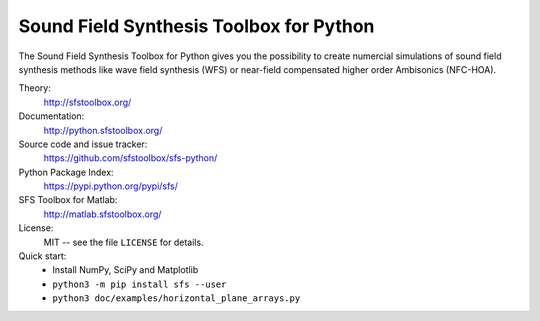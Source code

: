Sound Field Synthesis Toolbox for Python
========================================

The Sound Field Synthesis Toolbox for Python gives you the possibility to create
numercial simulations of sound field synthesis methods like wave field synthesis
(WFS) or near-field compensated higher order Ambisonics (NFC-HOA).

Theory:
    http://sfstoolbox.org/

Documentation:
    http://python.sfstoolbox.org/

Source code and issue tracker:
    https://github.com/sfstoolbox/sfs-python/

Python Package Index:
    https://pypi.python.org/pypi/sfs/

SFS Toolbox for Matlab:
    http://matlab.sfstoolbox.org/

License:
    MIT -- see the file ``LICENSE`` for details.

Quick start:
    * Install NumPy, SciPy and Matplotlib
    * ``python3 -m pip install sfs --user``
    * ``python3 doc/examples/horizontal_plane_arrays.py``
